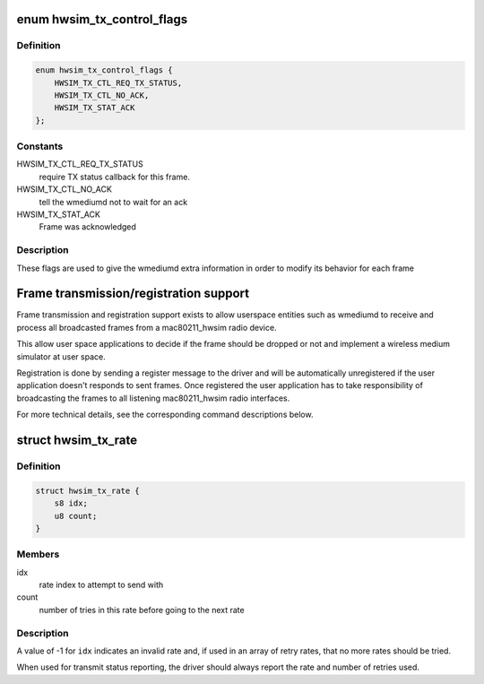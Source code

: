.. -*- coding: utf-8; mode: rst -*-
.. src-file: drivers/net/wireless/mac80211_hwsim.h

.. _`hwsim_tx_control_flags`:

enum hwsim_tx_control_flags
===========================

.. c:type:: enum hwsim_tx_control_flags

    flags to describe transmission info/status

.. _`hwsim_tx_control_flags.definition`:

Definition
----------

.. code-block:: c

    enum hwsim_tx_control_flags {
        HWSIM_TX_CTL_REQ_TX_STATUS,
        HWSIM_TX_CTL_NO_ACK,
        HWSIM_TX_STAT_ACK
    };

.. _`hwsim_tx_control_flags.constants`:

Constants
---------

HWSIM_TX_CTL_REQ_TX_STATUS
    require TX status callback for this frame.

HWSIM_TX_CTL_NO_ACK
    tell the wmediumd not to wait for an ack

HWSIM_TX_STAT_ACK
    Frame was acknowledged

.. _`hwsim_tx_control_flags.description`:

Description
-----------

These flags are used to give the wmediumd extra information in order to
modify its behavior for each frame

.. _`frame-transmission-registration-support`:

Frame transmission/registration support
=======================================

Frame transmission and registration support exists to allow userspace
entities such as wmediumd to receive and process all broadcasted
frames from a mac80211_hwsim radio device.

This allow user space applications to decide if the frame should be
dropped or not and implement a wireless medium simulator at user space.

Registration is done by sending a register message to the driver and
will be automatically unregistered if the user application doesn't
responds to sent frames.
Once registered the user application has to take responsibility of
broadcasting the frames to all listening mac80211_hwsim radio
interfaces.

For more technical details, see the corresponding command descriptions
below.

.. _`hwsim_tx_rate`:

struct hwsim_tx_rate
====================

.. c:type:: struct hwsim_tx_rate

    rate selection/status

.. _`hwsim_tx_rate.definition`:

Definition
----------

.. code-block:: c

    struct hwsim_tx_rate {
        s8 idx;
        u8 count;
    }

.. _`hwsim_tx_rate.members`:

Members
-------

idx
    rate index to attempt to send with

count
    number of tries in this rate before going to the next rate

.. _`hwsim_tx_rate.description`:

Description
-----------

A value of -1 for \ ``idx``\  indicates an invalid rate and, if used
in an array of retry rates, that no more rates should be tried.

When used for transmit status reporting, the driver should
always report the rate and number of retries used.

.. This file was automatic generated / don't edit.

